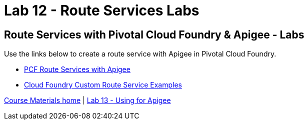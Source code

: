 :compat-mode:
= Lab 12 - Route Services Labs

== Route Services with Pivotal Cloud Foundry & Apigee - Labs
Use the links below to create a route service with Apigee in Pivotal Cloud Foundry.

- http://docs.apigee.com/api-services/content/creating-edge-api-proxy-manage-client-calls-your-cloud-foundry-application[PCF Route Services with Apigee]
- https://docs.cloudfoundry.org/services/route-services.html#examples[Cloud Foundry Custom Route Service Examples]

link:/README.md#course-materials[Course Materials home] | link:/session_06/lab_13/lab_13.adoc[Lab 13 - Using for Apigee]
